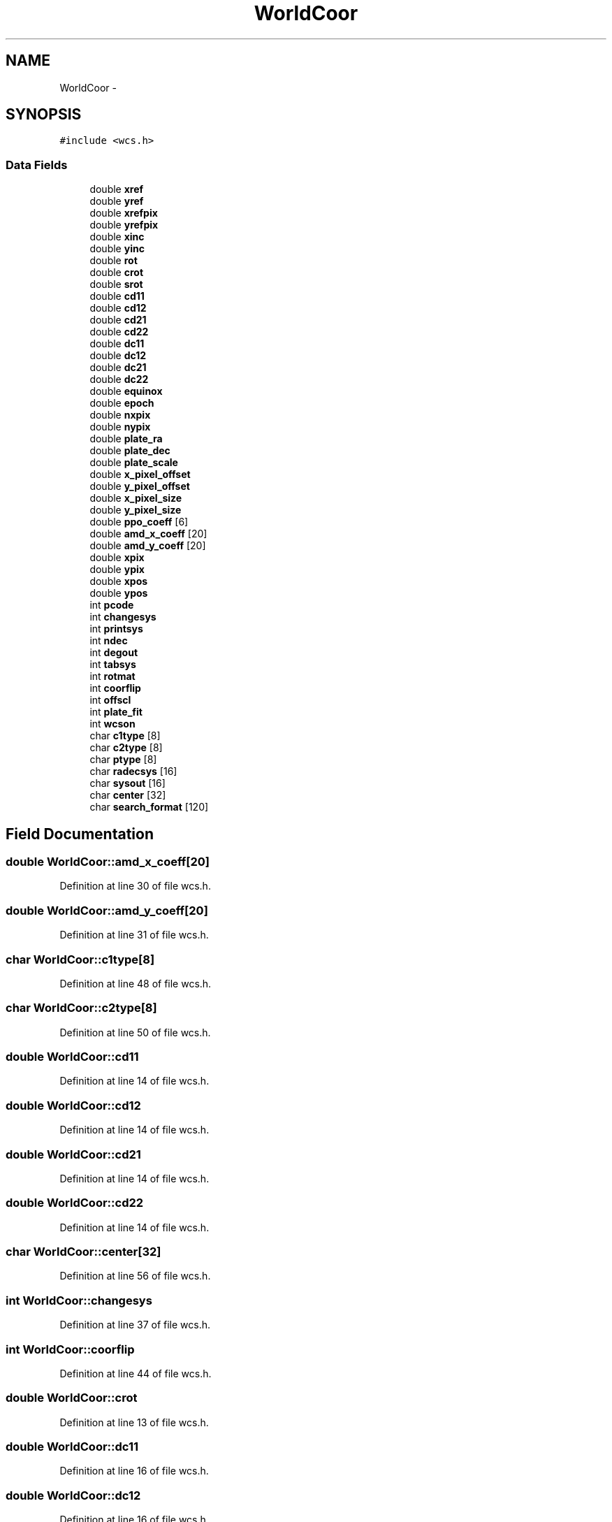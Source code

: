 .TH "WorldCoor" 3 "23 Dec 2003" "imcat" \" -*- nroff -*-
.ad l
.nh
.SH NAME
WorldCoor \- 
.SH SYNOPSIS
.br
.PP
\fC#include <wcs.h>\fP
.PP
.SS "Data Fields"

.in +1c
.ti -1c
.RI "double \fBxref\fP"
.br
.ti -1c
.RI "double \fByref\fP"
.br
.ti -1c
.RI "double \fBxrefpix\fP"
.br
.ti -1c
.RI "double \fByrefpix\fP"
.br
.ti -1c
.RI "double \fBxinc\fP"
.br
.ti -1c
.RI "double \fByinc\fP"
.br
.ti -1c
.RI "double \fBrot\fP"
.br
.ti -1c
.RI "double \fBcrot\fP"
.br
.ti -1c
.RI "double \fBsrot\fP"
.br
.ti -1c
.RI "double \fBcd11\fP"
.br
.ti -1c
.RI "double \fBcd12\fP"
.br
.ti -1c
.RI "double \fBcd21\fP"
.br
.ti -1c
.RI "double \fBcd22\fP"
.br
.ti -1c
.RI "double \fBdc11\fP"
.br
.ti -1c
.RI "double \fBdc12\fP"
.br
.ti -1c
.RI "double \fBdc21\fP"
.br
.ti -1c
.RI "double \fBdc22\fP"
.br
.ti -1c
.RI "double \fBequinox\fP"
.br
.ti -1c
.RI "double \fBepoch\fP"
.br
.ti -1c
.RI "double \fBnxpix\fP"
.br
.ti -1c
.RI "double \fBnypix\fP"
.br
.ti -1c
.RI "double \fBplate_ra\fP"
.br
.ti -1c
.RI "double \fBplate_dec\fP"
.br
.ti -1c
.RI "double \fBplate_scale\fP"
.br
.ti -1c
.RI "double \fBx_pixel_offset\fP"
.br
.ti -1c
.RI "double \fBy_pixel_offset\fP"
.br
.ti -1c
.RI "double \fBx_pixel_size\fP"
.br
.ti -1c
.RI "double \fBy_pixel_size\fP"
.br
.ti -1c
.RI "double \fBppo_coeff\fP [6]"
.br
.ti -1c
.RI "double \fBamd_x_coeff\fP [20]"
.br
.ti -1c
.RI "double \fBamd_y_coeff\fP [20]"
.br
.ti -1c
.RI "double \fBxpix\fP"
.br
.ti -1c
.RI "double \fBypix\fP"
.br
.ti -1c
.RI "double \fBxpos\fP"
.br
.ti -1c
.RI "double \fBypos\fP"
.br
.ti -1c
.RI "int \fBpcode\fP"
.br
.ti -1c
.RI "int \fBchangesys\fP"
.br
.ti -1c
.RI "int \fBprintsys\fP"
.br
.ti -1c
.RI "int \fBndec\fP"
.br
.ti -1c
.RI "int \fBdegout\fP"
.br
.ti -1c
.RI "int \fBtabsys\fP"
.br
.ti -1c
.RI "int \fBrotmat\fP"
.br
.ti -1c
.RI "int \fBcoorflip\fP"
.br
.ti -1c
.RI "int \fBoffscl\fP"
.br
.ti -1c
.RI "int \fBplate_fit\fP"
.br
.ti -1c
.RI "int \fBwcson\fP"
.br
.ti -1c
.RI "char \fBc1type\fP [8]"
.br
.ti -1c
.RI "char \fBc2type\fP [8]"
.br
.ti -1c
.RI "char \fBptype\fP [8]"
.br
.ti -1c
.RI "char \fBradecsys\fP [16]"
.br
.ti -1c
.RI "char \fBsysout\fP [16]"
.br
.ti -1c
.RI "char \fBcenter\fP [32]"
.br
.ti -1c
.RI "char \fBsearch_format\fP [120]"
.br
.in -1c
.SH "Field Documentation"
.PP 
.SS "double \fBWorldCoor::amd_x_coeff\fP[20]"
.PP
Definition at line 30 of file wcs.h.
.SS "double \fBWorldCoor::amd_y_coeff\fP[20]"
.PP
Definition at line 31 of file wcs.h.
.SS "char \fBWorldCoor::c1type\fP[8]"
.PP
Definition at line 48 of file wcs.h.
.SS "char \fBWorldCoor::c2type\fP[8]"
.PP
Definition at line 50 of file wcs.h.
.SS "double \fBWorldCoor::cd11\fP"
.PP
Definition at line 14 of file wcs.h.
.SS "double \fBWorldCoor::cd12\fP"
.PP
Definition at line 14 of file wcs.h.
.SS "double \fBWorldCoor::cd21\fP"
.PP
Definition at line 14 of file wcs.h.
.SS "double \fBWorldCoor::cd22\fP"
.PP
Definition at line 14 of file wcs.h.
.SS "char \fBWorldCoor::center\fP[32]"
.PP
Definition at line 56 of file wcs.h.
.SS "int \fBWorldCoor::changesys\fP"
.PP
Definition at line 37 of file wcs.h.
.SS "int \fBWorldCoor::coorflip\fP"
.PP
Definition at line 44 of file wcs.h.
.SS "double \fBWorldCoor::crot\fP"
.PP
Definition at line 13 of file wcs.h.
.SS "double \fBWorldCoor::dc11\fP"
.PP
Definition at line 16 of file wcs.h.
.SS "double \fBWorldCoor::dc12\fP"
.PP
Definition at line 16 of file wcs.h.
.SS "double \fBWorldCoor::dc21\fP"
.PP
Definition at line 16 of file wcs.h.
.SS "double \fBWorldCoor::dc22\fP"
.PP
Definition at line 16 of file wcs.h.
.SS "int \fBWorldCoor::degout\fP"
.PP
Definition at line 41 of file wcs.h.
.SS "double \fBWorldCoor::epoch\fP"
.PP
Definition at line 19 of file wcs.h.
.SS "double \fBWorldCoor::equinox\fP"
.PP
Definition at line 18 of file wcs.h.
.SS "int \fBWorldCoor::ndec\fP"
.PP
Definition at line 40 of file wcs.h.
.SS "double \fBWorldCoor::nxpix\fP"
.PP
Definition at line 20 of file wcs.h.
.SS "double \fBWorldCoor::nypix\fP"
.PP
Definition at line 21 of file wcs.h.
.SS "int \fBWorldCoor::offscl\fP"
.PP
Definition at line 45 of file wcs.h.
.SS "int \fBWorldCoor::pcode\fP"
.PP
Definition at line 36 of file wcs.h.
.SS "double \fBWorldCoor::plate_dec\fP"
.PP
Definition at line 23 of file wcs.h.
.SS "int \fBWorldCoor::plate_fit\fP"
.PP
Definition at line 46 of file wcs.h.
.SS "double \fBWorldCoor::plate_ra\fP"
.PP
Definition at line 22 of file wcs.h.
.SS "double \fBWorldCoor::plate_scale\fP"
.PP
Definition at line 24 of file wcs.h.
.SS "double \fBWorldCoor::ppo_coeff\fP[6]"
.PP
Definition at line 29 of file wcs.h.
.SS "int \fBWorldCoor::printsys\fP"
.PP
Definition at line 39 of file wcs.h.
.SS "char \fBWorldCoor::ptype\fP[8]"
.PP
Definition at line 52 of file wcs.h.
.SS "char \fBWorldCoor::radecsys\fP[16]"
.PP
Definition at line 54 of file wcs.h.
.SS "double \fBWorldCoor::rot\fP"
.PP
Definition at line 12 of file wcs.h.
.SS "int \fBWorldCoor::rotmat\fP"
.PP
Definition at line 43 of file wcs.h.
.SS "char \fBWorldCoor::search_format\fP[120]"
.PP
Definition at line 57 of file wcs.h.
.SS "double \fBWorldCoor::srot\fP"
.PP
Definition at line 13 of file wcs.h.
.SS "char \fBWorldCoor::sysout\fP[16]"
.PP
Definition at line 55 of file wcs.h.
.SS "int \fBWorldCoor::tabsys\fP"
.PP
Definition at line 42 of file wcs.h.
.SS "int \fBWorldCoor::wcson\fP"
.PP
Definition at line 47 of file wcs.h.
.SS "double \fBWorldCoor::x_pixel_offset\fP"
.PP
Definition at line 25 of file wcs.h.
.SS "double \fBWorldCoor::x_pixel_size\fP"
.PP
Definition at line 27 of file wcs.h.
.SS "double \fBWorldCoor::xinc\fP"
.PP
Definition at line 10 of file wcs.h.
.SS "double \fBWorldCoor::xpix\fP"
.PP
Definition at line 32 of file wcs.h.
.SS "double \fBWorldCoor::xpos\fP"
.PP
Definition at line 34 of file wcs.h.
.SS "double \fBWorldCoor::xref\fP"
.PP
Definition at line 6 of file wcs.h.
.SS "double \fBWorldCoor::xrefpix\fP"
.PP
Definition at line 8 of file wcs.h.
.SS "double \fBWorldCoor::y_pixel_offset\fP"
.PP
Definition at line 26 of file wcs.h.
.SS "double \fBWorldCoor::y_pixel_size\fP"
.PP
Definition at line 28 of file wcs.h.
.SS "double \fBWorldCoor::yinc\fP"
.PP
Definition at line 11 of file wcs.h.
.SS "double \fBWorldCoor::ypix\fP"
.PP
Definition at line 33 of file wcs.h.
.SS "double \fBWorldCoor::ypos\fP"
.PP
Definition at line 35 of file wcs.h.
.SS "double \fBWorldCoor::yref\fP"
.PP
Definition at line 7 of file wcs.h.
.SS "double \fBWorldCoor::yrefpix\fP"
.PP
Definition at line 9 of file wcs.h.

.SH "Author"
.PP 
Generated automatically by Doxygen for imcat from the source code.
